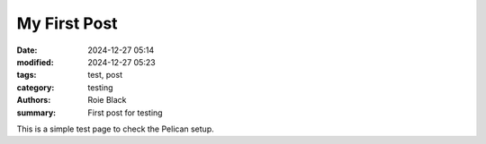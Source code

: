 My First Post
#############

:date: 2024-12-27 05:14
:modified: 2024-12-27 05:23
:tags: test, post
:category: testing
:authors: Roie Black
:summary: First post for testing

This is a simple test page to check the Pelican setup.
